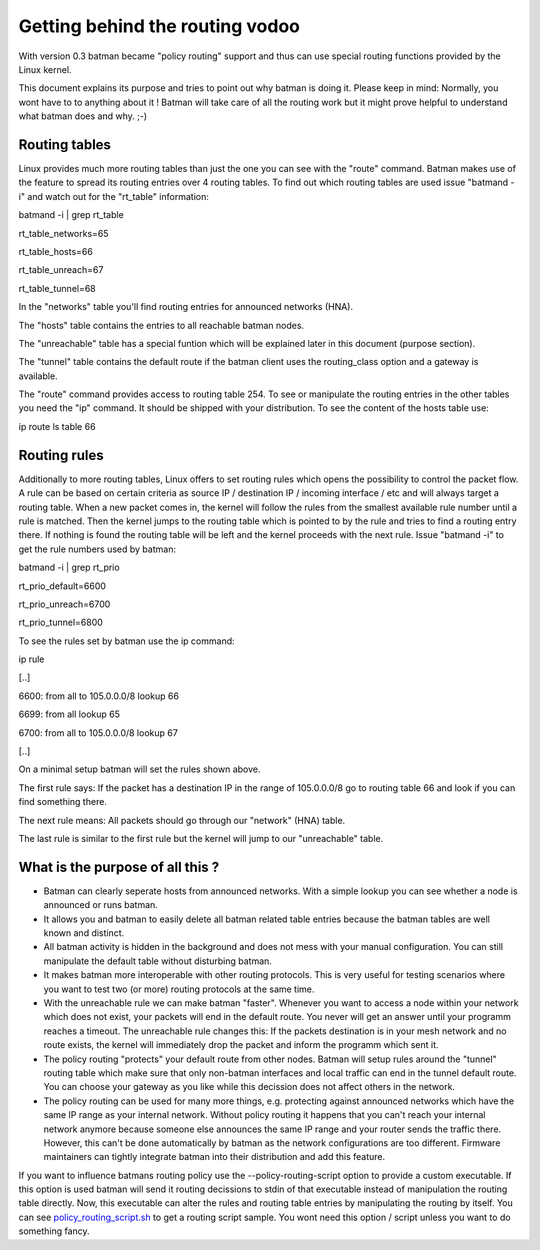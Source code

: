 Getting behind the routing vodoo
================================

With version 0.3 batman became "policy routing" support and thus can use
special routing functions provided by the Linux kernel.

This document explains its purpose and tries to point out why batman is
doing it. Please keep in mind: Normally, you wont have to to anything
about it ! Batman will take care of all the routing work but it might
prove helpful to understand what batman does and why. ;-)

Routing tables
--------------

Linux provides much more routing tables than just the one you can see
with the "route" command. Batman makes use of the feature to spread its
routing entries over 4 routing tables. To find out which routing tables
are used issue "batmand -i" and watch out for the "rt\_table"
information:

batmand -i \| grep rt\_table

rt\_table\_networks=65

rt\_table\_hosts=66

rt\_table\_unreach=67

rt\_table\_tunnel=68

In the "networks" table you'll find routing entries for announced
networks (HNA).

The "hosts" table contains the entries to all reachable batman nodes.

The "unreachable" table has a special funtion which will be explained
later in this document (purpose section).

The "tunnel" table contains the default route if the batman client uses
the routing\_class option and a gateway is available.

The "route" command provides access to routing table 254. To see or
manipulate the routing entries in the other tables you need the "ip"
command. It should be shipped with your distribution. To see the content
of the hosts table use:

ip route ls table 66

Routing rules
-------------

Additionally to more routing tables, Linux offers to set routing rules
which opens the possibility to control the packet flow. A rule can be
based on certain criteria as source IP / destination IP / incoming
interface / etc and will always target a routing table. When a new
packet comes in, the kernel will follow the rules from the smallest
available rule number until a rule is matched. Then the kernel jumps to
the routing table which is pointed to by the rule and tries to find a
routing entry there. If nothing is found the routing table will be left
and the kernel proceeds with the next rule. Issue "batmand -i" to get
the rule numbers used by batman:

batmand -i \| grep rt\_prio

rt\_prio\_default=6600

rt\_prio\_unreach=6700

rt\_prio\_tunnel=6800

To see the rules set by batman use the ip command:

ip rule

[..]

6600: from all to 105.0.0.0/8 lookup 66

6699: from all lookup 65

6700: from all to 105.0.0.0/8 lookup 67

[..]

On a minimal setup batman will set the rules shown above.

The first rule says: If the packet has a destination IP in the range of
105.0.0.0/8 go to routing table 66 and look if you can find something
there.

The next rule means: All packets should go through our "network" (HNA)
table.

The last rule is similar to the first rule but the kernel will jump to
our "unreachable" table.

What is the purpose of all this ?
---------------------------------

-  Batman can clearly seperate hosts from announced networks. With a
   simple lookup you can see whether a node is announced or runs batman.
-  It allows you and batman to easily delete all batman related table
   entries because the batman tables are well known and distinct.
-  All batman activity is hidden in the background and does not mess
   with your manual configuration. You can still manipulate the default
   table without disturbing batman.
-  It makes batman more interoperable with other routing protocols. This
   is very useful for testing scenarios where you want to test two (or
   more) routing protocols at the same time.
-  With the unreachable rule we can make batman "faster". Whenever you
   want to access a node within your network which does not exist, your
   packets will end in the default route. You never will get an answer
   until your programm reaches a timeout. The unreachable rule changes
   this: If the packets destination is in your mesh network and no route
   exists, the kernel will immediately drop the packet and inform the
   programm which sent it.
-  The policy routing "protects" your default route from other nodes.
   Batman will setup rules around the "tunnel" routing table which make
   sure that only non-batman interfaces and local traffic can end in the
   tunnel default route. You can choose your gateway as you like while
   this decission does not affect others in the network.
-  The policy routing can be used for many more things, e.g. protecting
   against announced networks which have the same IP range as your
   internal network. Without policy routing it happens that you can't
   reach your internal network anymore because someone else announces
   the same IP range and your router sends the traffic there. However,
   this can't be done automatically by batman as the network
   configurations are too different. Firmware maintainers can tightly
   integrate batman into their distribution and add this feature.

If you want to influence batmans routing policy use the
--policy-routing-script option to provide a custom executable. If this
option is used batman will send it routing decissions to stdin of that
executable instead of manipulation the routing table directly. Now, this
executable can alter the rules and routing table entries by manipulating
the routing by itself. You can see
`policy\_routing\_script.sh <https://downloads.open-mesh.org/batman/useful-scripts-and-tools/policy_routing_script.sh>`__
to get a routing script sample. You wont need this option / script
unless you want to do something fancy.
